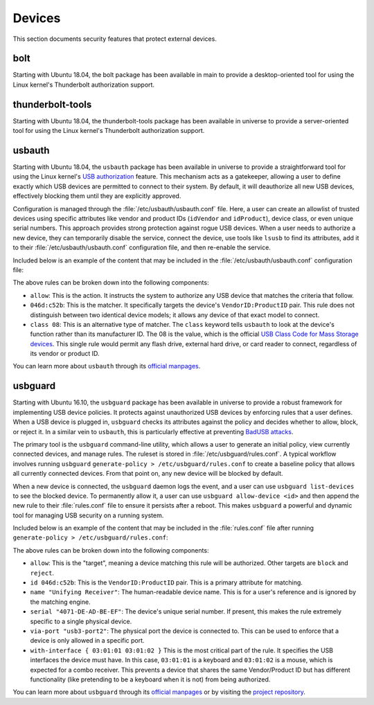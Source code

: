 Devices
#######

This section documents security features that protect external devices.

bolt
====

Starting with Ubuntu 18.04, the bolt package has been available in main to provide a
desktop-oriented tool for using the Linux kernel's Thunderbolt authorization support. 


thunderbolt-tools
=================

Starting with Ubuntu 18.04, the thunderbolt-tools package has been available in
universe to provide a server-oriented tool for using the Linux kernel's Thunderbolt
authorization support. 


usbauth
=======

Starting with Ubuntu 18.04, the ``usbauth`` package has been available in universe
to provide a straightforward tool for using the Linux kernel's 
`USB authorization <https://docs.kernel.org/usb/authorization.html>`_ feature.
This mechanism acts as a gatekeeper, allowing a user to define exactly which USB
devices are permitted to connect to their system. By default, it will deauthorize
all new USB devices, effectively blocking them until they are explicitly approved.

Configuration is managed through the :file:`/etc/usbauth/usbauth.conf` file. Here,
a user can create an allowlist of trusted devices using specific attributes like vendor
and product IDs (``idVendor`` and ``idProduct``), device class, or even unique serial
numbers. This approach provides strong protection against rogue USB devices. When
a user needs to authorize a new device, they can temporarily disable the service, 
connect the device, use tools like ``lsusb`` to find its attributes, add it to their
:file:`/etc/usbauth/usbauth.conf` configuration file, and then re-enable the service.

Included below is an example of the content that may be included in the 
:file:`/etc/usbauth/usbauth.conf` configuration file:

.. code-block:: text
   :caption: /etc/usbauth/usbauth.conf

   # Allow a specific keyboard model.
   allow 046d:c52b

   # Also allow any device that identifies as a Mass Storage device.
   allow class 08

The above rules can be broken down into the following components:

* ``allow``: This is the action. It instructs the system to authorize any USB device that matches the criteria that follow.
* ``046d:c52b``: This is the matcher. It specifically targets the device's ``VendorID:ProductID`` pair. This rule does not distinguish between two identical device models; it allows any device of that exact model to connect.
* ``class 08``: This is an alternative type of matcher. The ``class`` keyword tells ``usbauth`` to look at the device's function rather than its manufacturer ID. The 08 is the value, which is the official `USB Class Code for Mass Storage devices <https://www.usb.org/defined-class-codes>`_. This single rule would permit any flash drive, external hard drive, or card reader to connect, regardless of its vendor or product ID.

You can learn more about ``usbauth`` through its `official manpages <https://manpages.ubuntu.com/manpages/focal/man1/usbauth.1.html>`_.


usbguard
========

Starting with Ubuntu 16.10, the ``usbguard`` package has been available in universe 
to provide a robust framework for implementing USB device policies. It protects against
unauthorized USB devices by enforcing rules that a user defines. When a USB device is 
plugged in, ``usbguard`` checks its attributes against the policy and decides whether
to allow, block, or reject it. In a similar vein to ``usbauth``, this is particularly 
effective at preventing `BadUSB attacks <https://en.wikipedia.org/wiki/BadUSB>`_.

The primary tool is the ``usbguard`` command-line utility, which allows a user to generate
an initial policy, view currently connected devices, and manage rules. The ruleset is stored
in :file:`/etc/usbguard/rules.conf`. A typical workflow involves running ``usbguard`` 
``generate-policy > /etc/usbguard/rules.conf`` to create a baseline policy that allows all
currently connected devices. From that point on, any new device will be blocked by default.

When a new device is connected, the ``usbguard`` daemon logs the event, and a user can use 
``usbguard list-devices`` to see the blocked device. To permanently allow it, a user can use
``usbguard allow-device <id>`` and then append the new rule to their :file:`rules.conf` file 
to ensure it persists after a reboot. This makes ``usbguard`` a powerful and dynamic tool 
for managing USB security on a running system.

Included below is an example of the content that may be included in the :file:`rules.conf`
file after running ``generate-policy > /etc/usbguard/rules.conf``:

.. code-block:: text
   :caption: /etc/usbguard/rules.conf

   allow id 046d:c52b name "Unifying Receiver" serial "4071-DE-AD-BE-EF" via-port "usb3-port2" with-interface { 03:01:01 03:01:02 }
   allow id 046d:082d name "HD Pro Webcam C920" serial "BADA55C0" via-port "usb3-port1" with-interface { 0e:01:00 0e:02:00 }
   allow id 1d6b:0002 name "Linux Foundation 2.0 root hub" serial "" via-port "" with-interface { 09:00:00 }

The above rules can be broken down into the following components:

* ``allow``: This is the "target", meaning a device matching this rule will be authorized. Other targets are ``block`` and ``reject``.
* ``id 046d:c52b``: This is the ``VendorID:ProductID`` pair. This is a primary attribute for matching.
* ``name "Unifying Receiver"``: The human-readable device name. This is for a user's reference and is ignored by the matching engine.
* ``serial "4071-DE-AD-BE-EF"``: The device's unique serial number. If present, this makes the rule extremely specific to a single physical device.
* ``via-port "usb3-port2"``: The physical port the device is connected to. This can be used to enforce that a device is only allowed in a specific port.
* ``with-interface { 03:01:01 03:01:02 }`` This is the most critical part of the rule. It specifies the USB interfaces the device must have. In this case, ``03:01:01`` is a keyboard and ``03:01:02`` is a mouse, which is expected for a combo receiver. This prevents a device that shares the same Vendor/Product ID but has different functionality (like pretending to be a keyboard when it is not) from being authorized.

You can learn more about ``usbguard`` through its `official manpages <https://manpages.ubuntu.com/manpages/bionic/man1/usbguard.1.html>`_ or by visiting the `project repository <https://usbguard.github.io/>`_.
